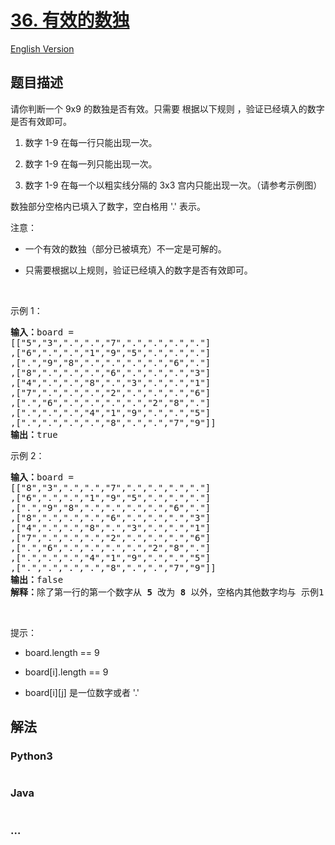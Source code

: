 * [[https://leetcode-cn.com/problems/valid-sudoku][36. 有效的数独]]
  :PROPERTIES:
  :CUSTOM_ID: 有效的数独
  :END:
[[./solution/0000-0099/0036.Valid Sudoku/README_EN.org][English
Version]]

** 题目描述
   :PROPERTIES:
   :CUSTOM_ID: 题目描述
   :END:

#+begin_html
  <!-- 这里写题目描述 -->
#+end_html

#+begin_html
  <p>
#+end_html

请你判断一个 9x9 的数独是否有效。只需要 根据以下规则
，验证已经填入的数字是否有效即可。

#+begin_html
  </p>
#+end_html

#+begin_html
  <ol>
#+end_html

#+begin_html
  <li>
#+end_html

数字 1-9 在每一行只能出现一次。

#+begin_html
  </li>
#+end_html

#+begin_html
  <li>
#+end_html

数字 1-9 在每一列只能出现一次。

#+begin_html
  </li>
#+end_html

#+begin_html
  <li>
#+end_html

数字 1-9 在每一个以粗实线分隔的 3x3 宫内只能出现一次。（请参考示例图）

#+begin_html
  </li>
#+end_html

#+begin_html
  </ol>
#+end_html

#+begin_html
  <p>
#+end_html

数独部分空格内已填入了数字，空白格用 '.' 表示。

#+begin_html
  </p>
#+end_html

#+begin_html
  <p>
#+end_html

注意：

#+begin_html
  </p>
#+end_html

#+begin_html
  <ul>
#+end_html

#+begin_html
  <li>
#+end_html

一个有效的数独（部分已被填充）不一定是可解的。

#+begin_html
  </li>
#+end_html

#+begin_html
  <li>
#+end_html

只需要根据以上规则，验证已经填入的数字是否有效即可。

#+begin_html
  </li>
#+end_html

#+begin_html
  </ul>
#+end_html

#+begin_html
  <p>
#+end_html

 

#+begin_html
  </p>
#+end_html

#+begin_html
  <p>
#+end_html

示例 1：

#+begin_html
  </p>
#+end_html

#+begin_html
  <pre>
  <strong>输入：</strong>board = 
  [["5","3",".",".","7",".",".",".","."]
  ,["6",".",".","1","9","5",".",".","."]
  ,[".","9","8",".",".",".",".","6","."]
  ,["8",".",".",".","6",".",".",".","3"]
  ,["4",".",".","8",".","3",".",".","1"]
  ,["7",".",".",".","2",".",".",".","6"]
  ,[".","6",".",".",".",".","2","8","."]
  ,[".",".",".","4","1","9",".",".","5"]
  ,[".",".",".",".","8",".",".","7","9"]]
  <strong>输出：</strong>true
  </pre>
#+end_html

#+begin_html
  <p>
#+end_html

示例 2：

#+begin_html
  </p>
#+end_html

#+begin_html
  <pre>
  <strong>输入：</strong>board = 
  [["8","3",".",".","7",".",".",".","."]
  ,["6",".",".","1","9","5",".",".","."]
  ,[".","9","8",".",".",".",".","6","."]
  ,["8",".",".",".","6",".",".",".","3"]
  ,["4",".",".","8",".","3",".",".","1"]
  ,["7",".",".",".","2",".",".",".","6"]
  ,[".","6",".",".",".",".","2","8","."]
  ,[".",".",".","4","1","9",".",".","5"]
  ,[".",".",".",".","8",".",".","7","9"]]
  <strong>输出：</strong>false
  <strong>解释：</strong>除了第一行的第一个数字从<strong> 5</strong> 改为 <strong>8 </strong>以外，空格内其他数字均与 示例1 相同。 但由于位于左上角的 3x3 宫内有两个 8 存在, 因此这个数独是无效的。</pre>
#+end_html

#+begin_html
  <p>
#+end_html

 

#+begin_html
  </p>
#+end_html

#+begin_html
  <p>
#+end_html

提示：

#+begin_html
  </p>
#+end_html

#+begin_html
  <ul>
#+end_html

#+begin_html
  <li>
#+end_html

board.length == 9

#+begin_html
  </li>
#+end_html

#+begin_html
  <li>
#+end_html

board[i].length == 9

#+begin_html
  </li>
#+end_html

#+begin_html
  <li>
#+end_html

board[i][j] 是一位数字或者 '.'

#+begin_html
  </li>
#+end_html

#+begin_html
  </ul>
#+end_html

** 解法
   :PROPERTIES:
   :CUSTOM_ID: 解法
   :END:

#+begin_html
  <!-- 这里可写通用的实现逻辑 -->
#+end_html

#+begin_html
  <!-- tabs:start -->
#+end_html

*** *Python3*
    :PROPERTIES:
    :CUSTOM_ID: python3
    :END:

#+begin_html
  <!-- 这里可写当前语言的特殊实现逻辑 -->
#+end_html

#+begin_src python
#+end_src

*** *Java*
    :PROPERTIES:
    :CUSTOM_ID: java
    :END:

#+begin_html
  <!-- 这里可写当前语言的特殊实现逻辑 -->
#+end_html

#+begin_src java
#+end_src

*** *...*
    :PROPERTIES:
    :CUSTOM_ID: section
    :END:
#+begin_example
#+end_example

#+begin_html
  <!-- tabs:end -->
#+end_html
